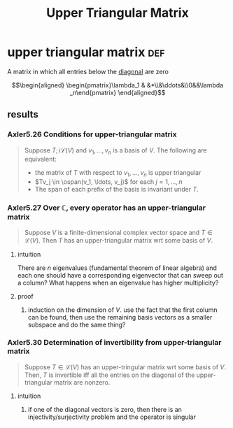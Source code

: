 #+TITLE: Upper Triangular Matrix
* upper triangular matrix                                               :def:
  A matrix in which all entries below the [[file:KBrefDiagonalOfAMatrix.org][diagonal]] are zero

  \[\begin{aligned}
  \begin{pmatrix}\lambda_1 & &*\\&\ddots&\\0&&\lambda _n\end{pmatrix}
  \end{aligned}\]
** results
*** Axler5.26 Conditions for upper-triangular matrix
	#+begin_quote
	Suppose $T ;i \mathcal{L} (V)$ and $v_1, \ldots, v_n$ is a basis of $V$. The following are equivalent:
	- the matrix of $T$ with respect to $v_1, \ldots, v_n$ is upper triangular
	- $Tv_j \in \ospan(v_1, \ldots, v_j)$ for each $j = 1, \ldots, n$
	- The span of each prefix of the basis is invariant under $T$.
	#+end_quote
*** Axler5.27 Over $\mathbb{C}$, every operator has an upper-triangular matrix
	#+begin_quote
	Suppose $V$ is a finite-dimensional complex vector space and $T \in  \mathcal{L} (V)$. Then $T$ has an upper-triangular matrix wrt some basis of $V$.
	#+end_quote
**** intuition
	 There are $n$ eigenvalues (fundamental theorem of linear algebra) and each one should have a corresponding eigenvector that can sweep out a column? What happens when an eigenvalue has higher multiplicity?
**** proof
***** induction on the dimension of $V$. use the fact that the first column can be found, then use the remaining basis vectors as a smaller subspace and do the same thing?
*** Axler5.30 Determination of invertibility from upper-triangular matrix
	#+begin_quote
	Suppose $T \in  \mathcal{L} (V)$ has an upper-tringular matrix wrt some basis of $V$. Then, $T$ is invertible iff all the entries on the diagonal of the upper-triangular matrix are nonzero.
	#+end_quote
**** intuition
***** if one of the diagonal vectors is zero, then there is an injectivity/surjectivity problem and the operator is singular
